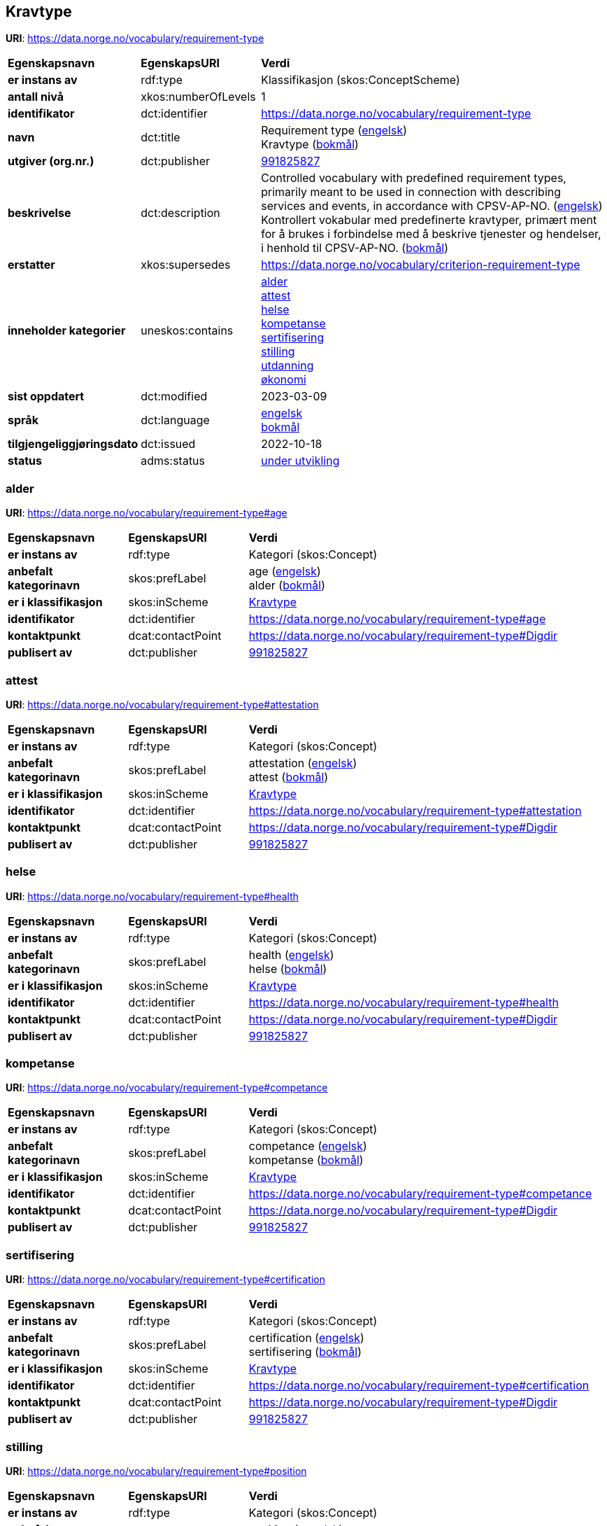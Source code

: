 // Asciidoc file auto-generated by "(Digdir) Excel2Turtle/Html v.3"

== Kravtype

*URI*: https://data.norge.no/vocabulary/requirement-type

[cols="20s,20d,60d"]
|===
| Egenskapsnavn | *EgenskapsURI* | *Verdi*
| er instans av | rdf:type | Klassifikasjon (skos:ConceptScheme)
| antall nivå | xkos:numberOfLevels |  1
| identifikator | dct:identifier | https://data.norge.no/vocabulary/requirement-type
| navn | dct:title |  Requirement type (http://publications.europa.eu/resource/authority/language/ENG[engelsk]) + 
 Kravtype (http://publications.europa.eu/resource/authority/language/NOB[bokmål])
| utgiver (org.nr.) | dct:publisher | https://organization-catalog.fellesdatakatalog.digdir.no/organizations/991825827[991825827]
| beskrivelse | dct:description |  Controlled vocabulary with predefined requirement types, primarily meant to be used in connection with describing services and events, in accordance with CPSV-AP-NO. (http://publications.europa.eu/resource/authority/language/ENG[engelsk]) + 
 Kontrollert vokabular med predefinerte kravtyper, primært ment for å brukes i forbindelse med å beskrive tjenester og hendelser, i henhold til CPSV-AP-NO. (http://publications.europa.eu/resource/authority/language/NOB[bokmål])
| erstatter | xkos:supersedes |  https://data.norge.no/vocabulary/criterion-requirement-type
| inneholder kategorier | uneskos:contains | https://data.norge.no/vocabulary/requirement-type#age[alder] + 
https://data.norge.no/vocabulary/requirement-type#attestation[attest] + 
https://data.norge.no/vocabulary/requirement-type#health[helse] + 
https://data.norge.no/vocabulary/requirement-type#competance[kompetanse] + 
https://data.norge.no/vocabulary/requirement-type#certification[sertifisering] + 
https://data.norge.no/vocabulary/requirement-type#position[stilling] + 
https://data.norge.no/vocabulary/requirement-type#education[utdanning] + 
https://data.norge.no/vocabulary/requirement-type#economy[økonomi]
| sist oppdatert | dct:modified |  2023-03-09
| språk | dct:language | http://publications.europa.eu/resource/authority/language/ENG[engelsk] + 
http://publications.europa.eu/resource/authority/language/NOB[bokmål]
| tilgjengeliggjøringsdato | dct:issued |  2022-10-18
| status | adms:status | http://publications.europa.eu/resource/authority/dataset-status/DEVELOP[under utvikling]
|===

=== alder [[age]]

*URI*: https://data.norge.no/vocabulary/requirement-type#age

[cols="20s,20d,60d"]
|===
| Egenskapsnavn | *EgenskapsURI* | *Verdi*
| er instans av | rdf:type | Kategori (skos:Concept)
| anbefalt kategorinavn | skos:prefLabel |  age (http://publications.europa.eu/resource/authority/language/ENG[engelsk]) + 
 alder (http://publications.europa.eu/resource/authority/language/NOB[bokmål])
| er i klassifikasjon | skos:inScheme | https://data.norge.no/vocabulary/requirement-type[Kravtype]
| identifikator | dct:identifier | https://data.norge.no/vocabulary/requirement-type#age
| kontaktpunkt | dcat:contactPoint | https://data.norge.no/vocabulary/requirement-type#Digdir
| publisert av | dct:publisher | https://organization-catalog.fellesdatakatalog.digdir.no/organizations/991825827[991825827]
|===

=== attest [[attestation]]

*URI*: https://data.norge.no/vocabulary/requirement-type#attestation

[cols="20s,20d,60d"]
|===
| Egenskapsnavn | *EgenskapsURI* | *Verdi*
| er instans av | rdf:type | Kategori (skos:Concept)
| anbefalt kategorinavn | skos:prefLabel |  attestation (http://publications.europa.eu/resource/authority/language/ENG[engelsk]) + 
 attest (http://publications.europa.eu/resource/authority/language/NOB[bokmål])
| er i klassifikasjon | skos:inScheme | https://data.norge.no/vocabulary/requirement-type[Kravtype]
| identifikator | dct:identifier | https://data.norge.no/vocabulary/requirement-type#attestation
| kontaktpunkt | dcat:contactPoint | https://data.norge.no/vocabulary/requirement-type#Digdir
| publisert av | dct:publisher | https://organization-catalog.fellesdatakatalog.digdir.no/organizations/991825827[991825827]
|===

=== helse [[health]]

*URI*: https://data.norge.no/vocabulary/requirement-type#health

[cols="20s,20d,60d"]
|===
| Egenskapsnavn | *EgenskapsURI* | *Verdi*
| er instans av | rdf:type | Kategori (skos:Concept)
| anbefalt kategorinavn | skos:prefLabel |  health (http://publications.europa.eu/resource/authority/language/ENG[engelsk]) + 
 helse (http://publications.europa.eu/resource/authority/language/NOB[bokmål])
| er i klassifikasjon | skos:inScheme | https://data.norge.no/vocabulary/requirement-type[Kravtype]
| identifikator | dct:identifier | https://data.norge.no/vocabulary/requirement-type#health
| kontaktpunkt | dcat:contactPoint | https://data.norge.no/vocabulary/requirement-type#Digdir
| publisert av | dct:publisher | https://organization-catalog.fellesdatakatalog.digdir.no/organizations/991825827[991825827]
|===

=== kompetanse [[competance]]

*URI*: https://data.norge.no/vocabulary/requirement-type#competance

[cols="20s,20d,60d"]
|===
| Egenskapsnavn | *EgenskapsURI* | *Verdi*
| er instans av | rdf:type | Kategori (skos:Concept)
| anbefalt kategorinavn | skos:prefLabel |  competance (http://publications.europa.eu/resource/authority/language/ENG[engelsk]) + 
 kompetanse (http://publications.europa.eu/resource/authority/language/NOB[bokmål])
| er i klassifikasjon | skos:inScheme | https://data.norge.no/vocabulary/requirement-type[Kravtype]
| identifikator | dct:identifier | https://data.norge.no/vocabulary/requirement-type#competance
| kontaktpunkt | dcat:contactPoint | https://data.norge.no/vocabulary/requirement-type#Digdir
| publisert av | dct:publisher | https://organization-catalog.fellesdatakatalog.digdir.no/organizations/991825827[991825827]
|===

=== sertifisering [[certification]]

*URI*: https://data.norge.no/vocabulary/requirement-type#certification

[cols="20s,20d,60d"]
|===
| Egenskapsnavn | *EgenskapsURI* | *Verdi*
| er instans av | rdf:type | Kategori (skos:Concept)
| anbefalt kategorinavn | skos:prefLabel |  certification (http://publications.europa.eu/resource/authority/language/ENG[engelsk]) + 
 sertifisering (http://publications.europa.eu/resource/authority/language/NOB[bokmål])
| er i klassifikasjon | skos:inScheme | https://data.norge.no/vocabulary/requirement-type[Kravtype]
| identifikator | dct:identifier | https://data.norge.no/vocabulary/requirement-type#certification
| kontaktpunkt | dcat:contactPoint | https://data.norge.no/vocabulary/requirement-type#Digdir
| publisert av | dct:publisher | https://organization-catalog.fellesdatakatalog.digdir.no/organizations/991825827[991825827]
|===

=== stilling [[position]]

*URI*: https://data.norge.no/vocabulary/requirement-type#position

[cols="20s,20d,60d"]
|===
| Egenskapsnavn | *EgenskapsURI* | *Verdi*
| er instans av | rdf:type | Kategori (skos:Concept)
| anbefalt kategorinavn | skos:prefLabel |  position (http://publications.europa.eu/resource/authority/language/ENG[engelsk]) + 
 stilling (http://publications.europa.eu/resource/authority/language/NOB[bokmål])
| er i klassifikasjon | skos:inScheme | https://data.norge.no/vocabulary/requirement-type[Kravtype]
| identifikator | dct:identifier | https://data.norge.no/vocabulary/requirement-type#position
| kontaktpunkt | dcat:contactPoint | https://data.norge.no/vocabulary/requirement-type#Digdir
| publisert av | dct:publisher | https://organization-catalog.fellesdatakatalog.digdir.no/organizations/991825827[991825827]
|===

=== utdanning [[education]]

*URI*: https://data.norge.no/vocabulary/requirement-type#education

[cols="20s,20d,60d"]
|===
| Egenskapsnavn | *EgenskapsURI* | *Verdi*
| er instans av | rdf:type | Kategori (skos:Concept)
| anbefalt kategorinavn | skos:prefLabel |  education (http://publications.europa.eu/resource/authority/language/ENG[engelsk]) + 
 utdanning (http://publications.europa.eu/resource/authority/language/NOB[bokmål])
| er i klassifikasjon | skos:inScheme | https://data.norge.no/vocabulary/requirement-type[Kravtype]
| identifikator | dct:identifier | https://data.norge.no/vocabulary/requirement-type#education
| kontaktpunkt | dcat:contactPoint | https://data.norge.no/vocabulary/requirement-type#Digdir
| publisert av | dct:publisher | https://organization-catalog.fellesdatakatalog.digdir.no/organizations/991825827[991825827]
|===

=== økonomi [[economy]]

*URI*: https://data.norge.no/vocabulary/requirement-type#economy

[cols="20s,20d,60d"]
|===
| Egenskapsnavn | *EgenskapsURI* | *Verdi*
| er instans av | rdf:type | Kategori (skos:Concept)
| anbefalt kategorinavn | skos:prefLabel |  economy (http://publications.europa.eu/resource/authority/language/ENG[engelsk]) + 
 økonomi (http://publications.europa.eu/resource/authority/language/NOB[bokmål])
| er i klassifikasjon | skos:inScheme | https://data.norge.no/vocabulary/requirement-type[Kravtype]
| identifikator | dct:identifier | https://data.norge.no/vocabulary/requirement-type#economy
| kontaktpunkt | dcat:contactPoint | https://data.norge.no/vocabulary/requirement-type#Digdir
| publisert av | dct:publisher | https://organization-catalog.fellesdatakatalog.digdir.no/organizations/991825827[991825827]
|===

== Digdir [[Digdir]]

[cols="20s,20d,60d"]
|===
| Egenskapsnavn | *EgenskapsURI* | *Verdi*
| er instans av | rdf:type | Organisasjon (vcard:Organization)
| organisasjonsnavn | vcard:hasOrganizationName |  Digitaliseringsdirektoratet (Digdir) (http://publications.europa.eu/resource/authority/language/NOB[bokmål]) + 
 Norwegian Digitalisation Agency (Digdir) (http://publications.europa.eu/resource/authority/language/ENG[engelsk])
| e-postadresse | vcard:hasEmail |  informasjonsforvaltning@digdir.no
|===

== Navnerom [[Namespace]]

[cols="30s,70d"]
|===
| Prefiks | *URI*
| adms | http://www.w3.org/ns/adms#
| dcat | http://www.w3.org/ns/dcat#
| dct | http://purl.org/dc/terms/
| rdf | http://www.w3.org/1999/02/22-rdf-syntax-ns#
| skos | http://www.w3.org/2004/02/skos/core#
| uneskos | http://purl.org/umu/uneskos#
| vcard | http://www.w3.org/2006/vcard/ns#
| xkos | http://rdf-vocabulary.ddialliance.org/xkos#
| xsd | http://www.w3.org/2001/XMLSchema#
|===

// End of the file, 2023-03-09 10:14:56